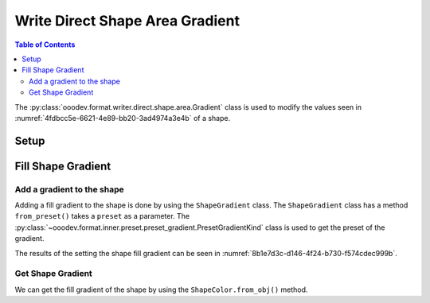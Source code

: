 .. _help_writer_format_direct_shape_gradient:

Write Direct Shape Area Gradient
================================

.. contents:: Table of Contents
    :local:
    :backlinks: none
    :depth: 2

The :py:class:`ooodev.format.writer.direct.shape.area.Gradient` class is used to modify the values seen in :numref:`4fdbcc5e-6621-4e89-bb20-3ad4974a3e4b` of a shape.

Setup
-----

.. tabs::

    .. code-tab:: python

        import uno
        from ooodev.format.writer.direct.shape.area import Gradient as ShapeGradient
        from ooodev.format.writer.direct.shape.area import PresetGradientKind
        from ooodev.gui import GUI
        from ooodev.loader.lo import Lo
        from ooodev.office.write import Write
        from ooodev.office.draw import Draw


        def main() -> int:
            """Main Entry Point"""

            with Lo.Loader(Lo.ConnectPipe()):
                doc = Write.create_doc()
                GUI.set_visible(doc=doc)
                Lo.delay(300)
                GUI.zoom(GUI.ZoomEnum.ENTIRE_PAGE)

                page = Write.get_draw_page(doc)
                rect = Draw.draw_rectangle(slide=page, x=10, y=10, width=100, height=100)
                style = ShapeGradient.from_preset(preset=PresetGradientKind.DEEP_OCEAN)
                style.apply(rect)
                page.add(rect)

                f_style = ShapeGradient.from_obj(rect)
                assert f_style.prop_inner == style.prop_inner

                Lo.delay(1_000)

                Lo.close_doc(doc)

            return 0

        if __name__ == "__main__":
            raise SystemExit(main())

    .. only:: html

        .. cssclass:: tab-none

            .. group-tab:: None


Fill Shape Gradient
-------------------

Add a gradient to the shape
^^^^^^^^^^^^^^^^^^^^^^^^^^^

Adding a fill gradient to the shape is done by using the ``ShapeGradient`` class.
The ``ShapeGradient`` class has a method ``from_preset()`` takes a ``preset`` as a parameter.
The :py:class:`~ooodev.format.inner.preset.preset_gradient.PresetGradientKind` class is used to get the preset of the gradient.

.. tabs::

    .. code-tab:: python

        
        from ooodev.format.writer.direct.shape.area import Color as ShapeColor
        # ... other code

        style = ShapeGradient.from_preset(preset=PresetGradientKind.DEEP_OCEAN)
        style.apply(rect)
        page.add(rect)

    .. only:: html

        .. cssclass:: tab-none

            .. group-tab:: None

The results of the setting the shape fill gradient can be seen in :numref:`8b1e7d3c-d146-4f24-b730-f574cdec999b`.

.. cssclass:: screen_shot

    .. _8b1e7d3c-d146-4f24-b730-f574cdec999b:

    .. figure:: https://github.com/Amourspirit/python_ooo_dev_tools/assets/4193389/8b1e7d3c-d146-4f24-b730-f574cdec999b
        :alt: Shape with Gradient color
        :figclass: align-center

        Shape with Gradient color


Get Shape Gradient
^^^^^^^^^^^^^^^^^^

We can get the fill gradient of the shape by using the ``ShapeColor.from_obj()`` method.

.. tabs::

    .. code-tab:: python

        
        from ooodev.format.writer.direct.shape.area import Color as ShapeColor
        # ... other code

        # get the gradient from the shape
        f_style = ShapeGradient.from_obj(rect)
        # assert the color is the same
        assert f_style.prop_inner == style.prop_inner

    .. only:: html

        .. cssclass:: tab-none

            .. group-tab:: None

.. seealso::

    .. cssclass:: ul-list

        - :ref:`help_draw_format_direct_shape_area_gradient`
        - :py:class:`ooodev.format.writer.direct.shape.area.Gradient`